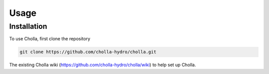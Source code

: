Usage
=====

.. _installation:

Installation
------------

To use Cholla, first clone the repository

.. code-block:: console

   git clone https://github.com/cholla-hydro/cholla.git

The existing Cholla wiki (https://github.com/cholla-hydro/cholla/wiki) to help set up Cholla.
